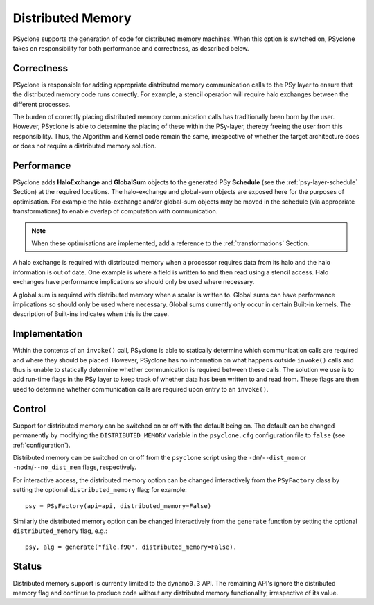.. _distributed_memory:

Distributed Memory
==================

PSyclone supports the generation of code for distributed memory
machines. When this option is switched on, PSyclone takes on
responsibility for both performance and correctness, as described
below.

Correctness
-----------

PSyclone is responsible for adding appropriate distributed memory
communication calls to the PSy layer to ensure that the distributed
memory code runs correctly. For example, a stencil operation will
require halo exchanges between the different processes.

The burden of correctly placing distributed memory communication calls
has traditionally been born by the user. However, PSyclone is able to
determine the placing of these within the PSy-layer, thereby freeing
the user from this responsibility. Thus, the Algorithm and Kernel code
remain the same, irrespective of whether the target architecture does
or does not require a distributed memory solution.

Performance
-----------

PSyclone adds **HaloExchange** and **GlobalSum** objects to the
generated PSy **Schedule** (see the :ref:`psy-layer-schedule` Section)
at the required locations. The halo-exchange and global-sum objects
are exposed here for the purposes of optimisation. For example the
halo-exchange and/or global-sum objects may be moved in the schedule
(via appropriate transformations) to enable overlap of computation
with communication.

.. note:: When these optimisations are implemented, add a reference to
   the :ref:`transformations` Section.

A halo exchange is required with distributed memory when a processor
requires data from its halo and the halo information is out of
date. One example is where a field is written to and then read using a
stencil access. Halo exchanges have performance implications so should
only be used where necessary.

A global sum is required with distributed memory when a scalar is
written to. Global sums can have performance implications so should
only be used where necessary. Global sums currently only occur in
certain Built-in kernels. The description of Built-ins indicates when
this is the case.


Implementation
--------------

Within the contents of an ``invoke()`` call, PSyclone is able to
statically determine which communication calls are required and where
they should be placed. However, PSyclone has no information on what
happens outside ``invoke()`` calls and thus is unable to statically
determine whether communication is required between these calls. The
solution we use is to add run-time flags in the PSy layer to keep
track of whether data has been written to and read from. These flags
are then used to determine whether communication calls are required upon
entry to an ``invoke()``.

Control
-------

Support for distributed memory can be switched on or off with the
default being on. The default can be changed permanently by modifying
the ``DISTRIBUTED_MEMORY`` variable in the ``psyclone.cfg`` configuration
file to ``false`` (see :ref:`configuration`).

Distributed memory can be switched on or off from the ``psyclone``
script using the ``-dm``/``--dist_mem`` or ``-nodm``/``--no_dist_mem``
flags, respectively.

For interactive access, the distributed memory option can be changed
interactively from the ``PSyFactory`` class by setting the optional
``distributed_memory`` flag; for example: ::

    psy = PSyFactory(api=api, distributed_memory=False)

Similarly the distributed memory option can be changed interactively
from the ``generate`` function by setting the optional
``distributed_memory`` flag, e.g.:
::

    psy, alg = generate("file.f90", distributed_memory=False).

Status
------

Distributed memory support is currently limited to the ``dynamo0.3``
API.  The remaining API's ignore the distributed memory flag and
continue to produce code without any distributed memory functionality,
irrespective of its value.
